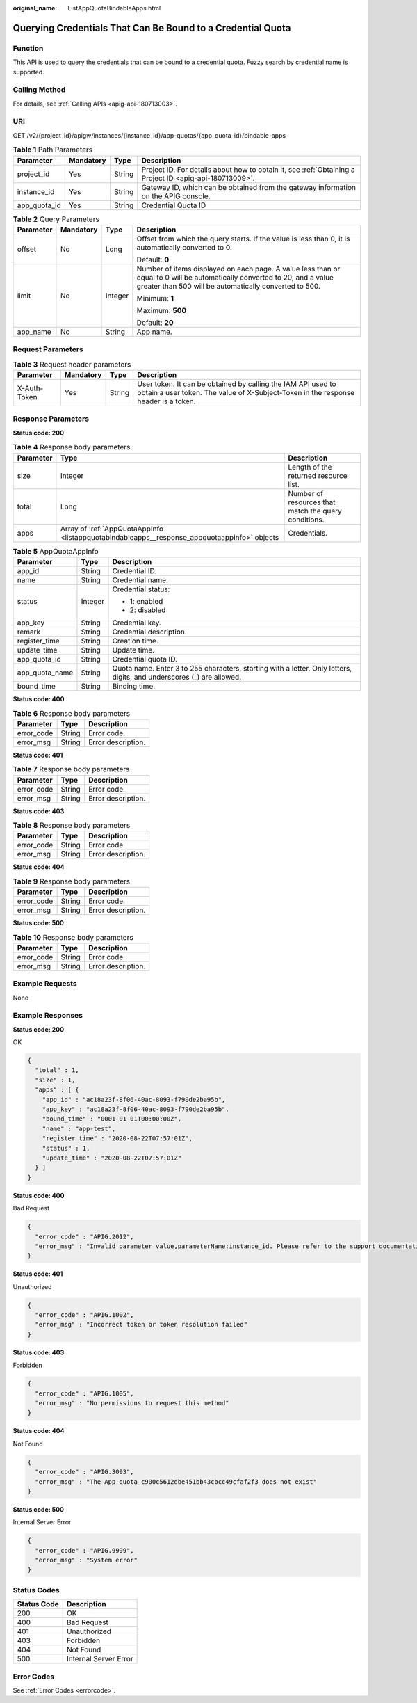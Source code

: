 :original_name: ListAppQuotaBindableApps.html

.. _ListAppQuotaBindableApps:

Querying Credentials That Can Be Bound to a Credential Quota
============================================================

Function
--------

This API is used to query the credentials that can be bound to a credential quota. Fuzzy search by credential name is supported.

Calling Method
--------------

For details, see :ref:`Calling APIs <apig-api-180713003>`.

URI
---

GET /v2/{project_id}/apigw/instances/{instance_id}/app-quotas/{app_quota_id}/bindable-apps

.. table:: **Table 1** Path Parameters

   +--------------+-----------+--------+---------------------------------------------------------------------------------------------------------+
   | Parameter    | Mandatory | Type   | Description                                                                                             |
   +==============+===========+========+=========================================================================================================+
   | project_id   | Yes       | String | Project ID. For details about how to obtain it, see :ref:`Obtaining a Project ID <apig-api-180713009>`. |
   +--------------+-----------+--------+---------------------------------------------------------------------------------------------------------+
   | instance_id  | Yes       | String | Gateway ID, which can be obtained from the gateway information on the APIG console.                     |
   +--------------+-----------+--------+---------------------------------------------------------------------------------------------------------+
   | app_quota_id | Yes       | String | Credential Quota ID                                                                                     |
   +--------------+-----------+--------+---------------------------------------------------------------------------------------------------------+

.. table:: **Table 2** Query Parameters

   +-----------------+-----------------+-----------------+-------------------------------------------------------------------------------------------------------------------------------------------------------------------------------------+
   | Parameter       | Mandatory       | Type            | Description                                                                                                                                                                         |
   +=================+=================+=================+=====================================================================================================================================================================================+
   | offset          | No              | Long            | Offset from which the query starts. If the value is less than 0, it is automatically converted to 0.                                                                                |
   |                 |                 |                 |                                                                                                                                                                                     |
   |                 |                 |                 | Default: **0**                                                                                                                                                                      |
   +-----------------+-----------------+-----------------+-------------------------------------------------------------------------------------------------------------------------------------------------------------------------------------+
   | limit           | No              | Integer         | Number of items displayed on each page. A value less than or equal to 0 will be automatically converted to 20, and a value greater than 500 will be automatically converted to 500. |
   |                 |                 |                 |                                                                                                                                                                                     |
   |                 |                 |                 | Minimum: **1**                                                                                                                                                                      |
   |                 |                 |                 |                                                                                                                                                                                     |
   |                 |                 |                 | Maximum: **500**                                                                                                                                                                    |
   |                 |                 |                 |                                                                                                                                                                                     |
   |                 |                 |                 | Default: **20**                                                                                                                                                                     |
   +-----------------+-----------------+-----------------+-------------------------------------------------------------------------------------------------------------------------------------------------------------------------------------+
   | app_name        | No              | String          | App name.                                                                                                                                                                           |
   +-----------------+-----------------+-----------------+-------------------------------------------------------------------------------------------------------------------------------------------------------------------------------------+

Request Parameters
------------------

.. table:: **Table 3** Request header parameters

   +--------------+-----------+--------+----------------------------------------------------------------------------------------------------------------------------------------------------+
   | Parameter    | Mandatory | Type   | Description                                                                                                                                        |
   +==============+===========+========+====================================================================================================================================================+
   | X-Auth-Token | Yes       | String | User token. It can be obtained by calling the IAM API used to obtain a user token. The value of X-Subject-Token in the response header is a token. |
   +--------------+-----------+--------+----------------------------------------------------------------------------------------------------------------------------------------------------+

Response Parameters
-------------------

**Status code: 200**

.. table:: **Table 4** Response body parameters

   +-----------+----------------------------------------------------------------------------------------------+------------------------------------------------------+
   | Parameter | Type                                                                                         | Description                                          |
   +===========+==============================================================================================+======================================================+
   | size      | Integer                                                                                      | Length of the returned resource list.                |
   +-----------+----------------------------------------------------------------------------------------------+------------------------------------------------------+
   | total     | Long                                                                                         | Number of resources that match the query conditions. |
   +-----------+----------------------------------------------------------------------------------------------+------------------------------------------------------+
   | apps      | Array of :ref:`AppQuotaAppInfo <listappquotabindableapps__response_appquotaappinfo>` objects | Credentials.                                         |
   +-----------+----------------------------------------------------------------------------------------------+------------------------------------------------------+

.. _listappquotabindableapps__response_appquotaappinfo:

.. table:: **Table 5** AppQuotaAppInfo

   +-----------------------+-----------------------+-----------------------------------------------------------------------------------------------------------------------+
   | Parameter             | Type                  | Description                                                                                                           |
   +=======================+=======================+=======================================================================================================================+
   | app_id                | String                | Credential ID.                                                                                                        |
   +-----------------------+-----------------------+-----------------------------------------------------------------------------------------------------------------------+
   | name                  | String                | Credential name.                                                                                                      |
   +-----------------------+-----------------------+-----------------------------------------------------------------------------------------------------------------------+
   | status                | Integer               | Credential status:                                                                                                    |
   |                       |                       |                                                                                                                       |
   |                       |                       | -  1: enabled                                                                                                         |
   |                       |                       |                                                                                                                       |
   |                       |                       | -  2: disabled                                                                                                        |
   +-----------------------+-----------------------+-----------------------------------------------------------------------------------------------------------------------+
   | app_key               | String                | Credential key.                                                                                                       |
   +-----------------------+-----------------------+-----------------------------------------------------------------------------------------------------------------------+
   | remark                | String                | Credential description.                                                                                               |
   +-----------------------+-----------------------+-----------------------------------------------------------------------------------------------------------------------+
   | register_time         | String                | Creation time.                                                                                                        |
   +-----------------------+-----------------------+-----------------------------------------------------------------------------------------------------------------------+
   | update_time           | String                | Update time.                                                                                                          |
   +-----------------------+-----------------------+-----------------------------------------------------------------------------------------------------------------------+
   | app_quota_id          | String                | Credential quota ID.                                                                                                  |
   +-----------------------+-----------------------+-----------------------------------------------------------------------------------------------------------------------+
   | app_quota_name        | String                | Quota name. Enter 3 to 255 characters, starting with a letter. Only letters, digits, and underscores (_) are allowed. |
   +-----------------------+-----------------------+-----------------------------------------------------------------------------------------------------------------------+
   | bound_time            | String                | Binding time.                                                                                                         |
   +-----------------------+-----------------------+-----------------------------------------------------------------------------------------------------------------------+

**Status code: 400**

.. table:: **Table 6** Response body parameters

   ========== ====== ==================
   Parameter  Type   Description
   ========== ====== ==================
   error_code String Error code.
   error_msg  String Error description.
   ========== ====== ==================

**Status code: 401**

.. table:: **Table 7** Response body parameters

   ========== ====== ==================
   Parameter  Type   Description
   ========== ====== ==================
   error_code String Error code.
   error_msg  String Error description.
   ========== ====== ==================

**Status code: 403**

.. table:: **Table 8** Response body parameters

   ========== ====== ==================
   Parameter  Type   Description
   ========== ====== ==================
   error_code String Error code.
   error_msg  String Error description.
   ========== ====== ==================

**Status code: 404**

.. table:: **Table 9** Response body parameters

   ========== ====== ==================
   Parameter  Type   Description
   ========== ====== ==================
   error_code String Error code.
   error_msg  String Error description.
   ========== ====== ==================

**Status code: 500**

.. table:: **Table 10** Response body parameters

   ========== ====== ==================
   Parameter  Type   Description
   ========== ====== ==================
   error_code String Error code.
   error_msg  String Error description.
   ========== ====== ==================

Example Requests
----------------

None

Example Responses
-----------------

**Status code: 200**

OK

.. code-block::

   {
     "total" : 1,
     "size" : 1,
     "apps" : [ {
       "app_id" : "ac18a23f-8f06-40ac-8093-f790de2ba95b",
       "app_key" : "ac18a23f-8f06-40ac-8093-f790de2ba95b",
       "bound_time" : "0001-01-01T00:00:00Z",
       "name" : "app-test",
       "register_time" : "2020-08-22T07:57:01Z",
       "status" : 1,
       "update_time" : "2020-08-22T07:57:01Z"
     } ]
   }

**Status code: 400**

Bad Request

.. code-block::

   {
     "error_code" : "APIG.2012",
     "error_msg" : "Invalid parameter value,parameterName:instance_id. Please refer to the support documentation"
   }

**Status code: 401**

Unauthorized

.. code-block::

   {
     "error_code" : "APIG.1002",
     "error_msg" : "Incorrect token or token resolution failed"
   }

**Status code: 403**

Forbidden

.. code-block::

   {
     "error_code" : "APIG.1005",
     "error_msg" : "No permissions to request this method"
   }

**Status code: 404**

Not Found

.. code-block::

   {
     "error_code" : "APIG.3093",
     "error_msg" : "The App quota c900c5612dbe451bb43cbcc49cfaf2f3 does not exist"
   }

**Status code: 500**

Internal Server Error

.. code-block::

   {
     "error_code" : "APIG.9999",
     "error_msg" : "System error"
   }

Status Codes
------------

=========== =====================
Status Code Description
=========== =====================
200         OK
400         Bad Request
401         Unauthorized
403         Forbidden
404         Not Found
500         Internal Server Error
=========== =====================

Error Codes
-----------

See :ref:`Error Codes <errorcode>`.
